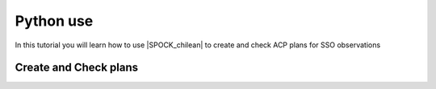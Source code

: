 .. _pythontuto:

Python use
============

In this tutorial you will learn how to use |SPOCK_chilean| to create and check ACP plans for SSO observations

Create and Check plans
^^^^^^^^^^^^^^^^^^^^^^^^^^^^^^^^^^

.. jupyter-execute::

    import ipywidgets as w
    from IPython.display import display
    import pandas as pd
    from SPOCK_chilean.make_night_plans import chilean_time

    # set in advance with the planning with SSO team
    telescope = 'Ganymede'

    date = '2020-05-26' # start of night date
    chilean_nb_target = 1 # number of target to observe this night
    counts = 5000 #counts of images per targets (no limit = 5000)
    chilean_plans = chilean_time('2020-05-26')
    target_chilean = pd.DataFrame({'Date': date, 'Telescope': telescope, 'Name': 'Ch_1',
                                   'Start': '2020-05-27 00:30:00.000', 'End': '2020-05-27 03:00:00.000',
                                   'RA': 181.8609974 , \
                                   'DEC': -52.7885865, 'Filter': 'I+z',
                                   'texp': 20, \
                                   'Counts': counts, '#target': 1,'Gaia_ID':'gaia_id','Jmag':11.8,'SpT':'M4'},
                                  index=[0])

    chilean_plans.make_plans(target_chilean)

    chilean_plans.check_plans()

